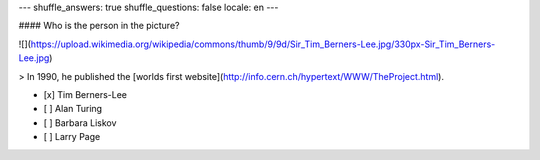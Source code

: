 ---
shuffle_answers: true
shuffle_questions: false
locale: en
---

#### Who is the person in the picture?

![](https://upload.wikimedia.org/wikipedia/commons/thumb/9/9d/Sir_Tim_Berners-Lee.jpg/330px-Sir_Tim_Berners-Lee.jpg)

> In 1990, he published the [worlds first website](http://info.cern.ch/hypertext/WWW/TheProject.html).

- [x] Tim Berners-Lee
- [ ] Alan Turing
- [ ] Barbara Liskov
- [ ] Larry Page